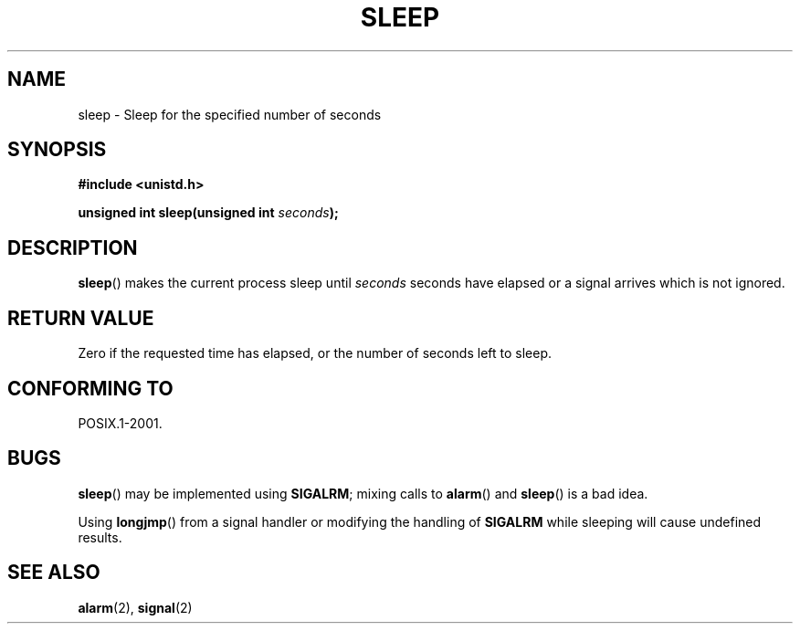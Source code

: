 .\" (c) 1993 by Thomas Koenig (ig25@rz.uni-karlsruhe.de)
.\"
.\" Permission is granted to make and distribute verbatim copies of this
.\" manual provided the copyright notice and this permission notice are
.\" preserved on all copies.
.\"
.\" Permission is granted to copy and distribute modified versions of this
.\" manual under the conditions for verbatim copying, provided that the
.\" entire resulting derived work is distributed under the terms of a
.\" permission notice identical to this one.
.\"
.\" Since the Linux kernel and libraries are constantly changing, this
.\" manual page may be incorrect or out-of-date.  The author(s) assume no
.\" responsibility for errors or omissions, or for damages resulting from
.\" the use of the information contained herein.  The author(s) may not
.\" have taken the same level of care in the production of this manual,
.\" which is licensed free of charge, as they might when working
.\" professionally.
.\"
.\" Formatted or processed versions of this manual, if unaccompanied by
.\" the source, must acknowledge the copyright and authors of this work.
.\" License.
.\" Modified Sat Jul 24 18:16:02 1993 by Rik Faith (faith@cs.unc.edu)
.TH SLEEP 3  1993-04-07 "GNU" "Linux Programmer's Manual"
.SH NAME
sleep \- Sleep for the specified number of seconds
.SH SYNOPSIS
.nf
.B #include <unistd.h>
.sp
.BI "unsigned int sleep(unsigned int " "seconds" );
.fi
.SH DESCRIPTION
.BR sleep ()
makes the current process sleep until
.I seconds
seconds have elapsed or a signal arrives which is not ignored.
.SH "RETURN VALUE"
Zero if the requested time has elapsed, or the number of seconds left to sleep.
.SH "CONFORMING TO"
POSIX.1-2001.
.SH BUGS
.BR sleep ()
may be implemented using
.BR SIGALRM ;
mixing calls to
.BR alarm ()
and
.BR sleep ()
is a bad idea.
.PP
Using
.BR longjmp ()
from a signal handler or modifying the handling of
.B SIGALRM
while sleeping will cause undefined results.
.SH "SEE ALSO"
.BR alarm (2),
.BR signal (2)
